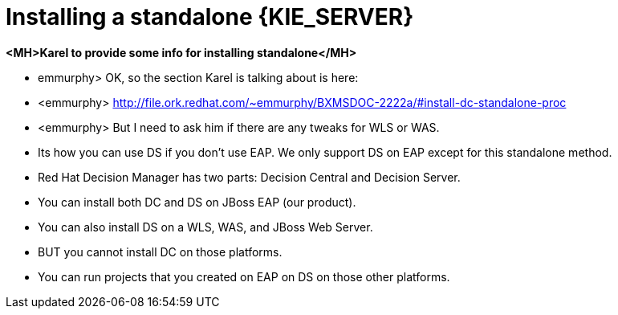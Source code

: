 [id='install-stand-alone']
= Installing a standalone {KIE_SERVER}

*<MH>Karel to provide some info for installing standalone</MH>*

* emmurphy> OK, so the section Karel is talking about is here:
* <emmurphy> http://file.ork.redhat.com/~emmurphy/BXMSDOC-2222a/#install-dc-standalone-proc
* <emmurphy> But I need to ask him if there are any tweaks for WLS or WAS.


* Its how you can use DS if you don't use EAP. We only support DS on EAP except for this standalone method.
* Red Hat Decision Manager has two parts: Decision Central and Decision Server.
* You can install both DC and DS on JBoss EAP (our product).
* You can also install DS on a WLS, WAS, and JBoss Web Server.
* BUT you cannot install DC on those platforms.
* You can run projects that you created on EAP on DS on those other platforms.
